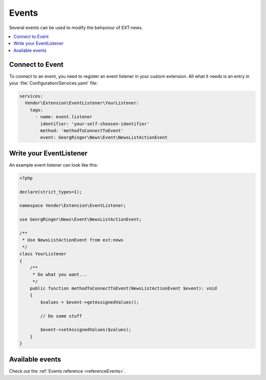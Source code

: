 .. _eventsTutorial:

======
Events
======

Several events can be used to modify the behaviour of EXT:news.

.. contents::
      :local:
      :depth: 1

Connect to Event
----------------

To connect to an event, you need to register an event listener in your custom
extension. All what it needs is an entry in your
:file:`Configuration/Services.yaml` file:

.. code-block:: yaml

   services:
     Vendor\Extension\EventListener\YourListener:
       tags:
         - name: event.listener
           identifier: 'your-self-choosen-identifier'
           method: 'methodToConnectToEvent'
           event: GeorgRinger\News\Event\NewsListActionEvent

Write your EventListener
------------------------

An example event listener can look like this:

.. code-block:: php

   <?php

   declare(strict_types=1);

   namespace Vendor\Extension\EventListener;

   use GeorgRinger\News\Event\NewsListActionEvent;

   /**
    * Use NewsListActionEvent from ext:news
    */
   class YourListener
   {
       /**
        * Do what you want...
        */
       public function methodToConnectToEvent(NewsListActionEvent $event): void
       {
           $values = $event->getAssignedValues();

           // Do some stuff

           $event->setAssignedValues($values);
       }
   }

Available events
----------------

Check out the :ref:`Events reference <referenceEvents>`.
